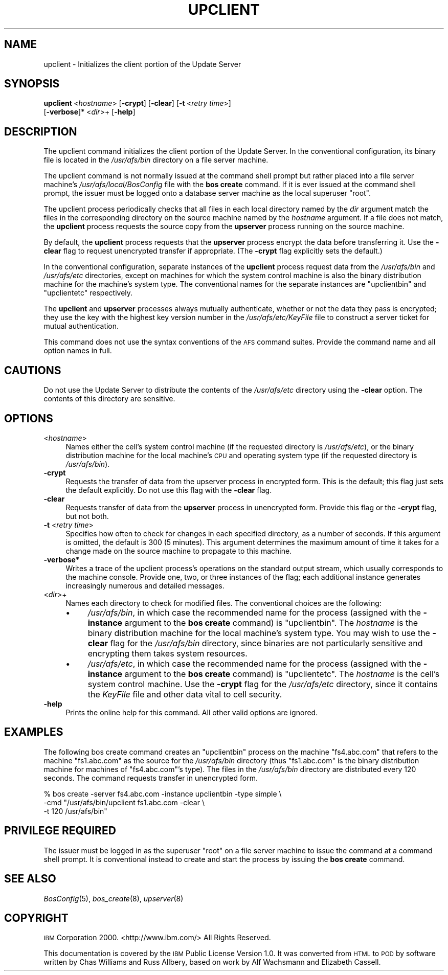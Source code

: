 .\" Automatically generated by Pod::Man 2.16 (Pod::Simple 3.05)
.\"
.\" Standard preamble:
.\" ========================================================================
.de Sh \" Subsection heading
.br
.if t .Sp
.ne 5
.PP
\fB\\$1\fR
.PP
..
.de Sp \" Vertical space (when we can't use .PP)
.if t .sp .5v
.if n .sp
..
.de Vb \" Begin verbatim text
.ft CW
.nf
.ne \\$1
..
.de Ve \" End verbatim text
.ft R
.fi
..
.\" Set up some character translations and predefined strings.  \*(-- will
.\" give an unbreakable dash, \*(PI will give pi, \*(L" will give a left
.\" double quote, and \*(R" will give a right double quote.  \*(C+ will
.\" give a nicer C++.  Capital omega is used to do unbreakable dashes and
.\" therefore won't be available.  \*(C` and \*(C' expand to `' in nroff,
.\" nothing in troff, for use with C<>.
.tr \(*W-
.ds C+ C\v'-.1v'\h'-1p'\s-2+\h'-1p'+\s0\v'.1v'\h'-1p'
.ie n \{\
.    ds -- \(*W-
.    ds PI pi
.    if (\n(.H=4u)&(1m=24u) .ds -- \(*W\h'-12u'\(*W\h'-12u'-\" diablo 10 pitch
.    if (\n(.H=4u)&(1m=20u) .ds -- \(*W\h'-12u'\(*W\h'-8u'-\"  diablo 12 pitch
.    ds L" ""
.    ds R" ""
.    ds C` ""
.    ds C' ""
'br\}
.el\{\
.    ds -- \|\(em\|
.    ds PI \(*p
.    ds L" ``
.    ds R" ''
'br\}
.\"
.\" Escape single quotes in literal strings from groff's Unicode transform.
.ie \n(.g .ds Aq \(aq
.el       .ds Aq '
.\"
.\" If the F register is turned on, we'll generate index entries on stderr for
.\" titles (.TH), headers (.SH), subsections (.Sh), items (.Ip), and index
.\" entries marked with X<> in POD.  Of course, you'll have to process the
.\" output yourself in some meaningful fashion.
.ie \nF \{\
.    de IX
.    tm Index:\\$1\t\\n%\t"\\$2"
..
.    nr % 0
.    rr F
.\}
.el \{\
.    de IX
..
.\}
.\"
.\" Accent mark definitions (@(#)ms.acc 1.5 88/02/08 SMI; from UCB 4.2).
.\" Fear.  Run.  Save yourself.  No user-serviceable parts.
.    \" fudge factors for nroff and troff
.if n \{\
.    ds #H 0
.    ds #V .8m
.    ds #F .3m
.    ds #[ \f1
.    ds #] \fP
.\}
.if t \{\
.    ds #H ((1u-(\\\\n(.fu%2u))*.13m)
.    ds #V .6m
.    ds #F 0
.    ds #[ \&
.    ds #] \&
.\}
.    \" simple accents for nroff and troff
.if n \{\
.    ds ' \&
.    ds ` \&
.    ds ^ \&
.    ds , \&
.    ds ~ ~
.    ds /
.\}
.if t \{\
.    ds ' \\k:\h'-(\\n(.wu*8/10-\*(#H)'\'\h"|\\n:u"
.    ds ` \\k:\h'-(\\n(.wu*8/10-\*(#H)'\`\h'|\\n:u'
.    ds ^ \\k:\h'-(\\n(.wu*10/11-\*(#H)'^\h'|\\n:u'
.    ds , \\k:\h'-(\\n(.wu*8/10)',\h'|\\n:u'
.    ds ~ \\k:\h'-(\\n(.wu-\*(#H-.1m)'~\h'|\\n:u'
.    ds / \\k:\h'-(\\n(.wu*8/10-\*(#H)'\z\(sl\h'|\\n:u'
.\}
.    \" troff and (daisy-wheel) nroff accents
.ds : \\k:\h'-(\\n(.wu*8/10-\*(#H+.1m+\*(#F)'\v'-\*(#V'\z.\h'.2m+\*(#F'.\h'|\\n:u'\v'\*(#V'
.ds 8 \h'\*(#H'\(*b\h'-\*(#H'
.ds o \\k:\h'-(\\n(.wu+\w'\(de'u-\*(#H)/2u'\v'-.3n'\*(#[\z\(de\v'.3n'\h'|\\n:u'\*(#]
.ds d- \h'\*(#H'\(pd\h'-\w'~'u'\v'-.25m'\f2\(hy\fP\v'.25m'\h'-\*(#H'
.ds D- D\\k:\h'-\w'D'u'\v'-.11m'\z\(hy\v'.11m'\h'|\\n:u'
.ds th \*(#[\v'.3m'\s+1I\s-1\v'-.3m'\h'-(\w'I'u*2/3)'\s-1o\s+1\*(#]
.ds Th \*(#[\s+2I\s-2\h'-\w'I'u*3/5'\v'-.3m'o\v'.3m'\*(#]
.ds ae a\h'-(\w'a'u*4/10)'e
.ds Ae A\h'-(\w'A'u*4/10)'E
.    \" corrections for vroff
.if v .ds ~ \\k:\h'-(\\n(.wu*9/10-\*(#H)'\s-2\u~\d\s+2\h'|\\n:u'
.if v .ds ^ \\k:\h'-(\\n(.wu*10/11-\*(#H)'\v'-.4m'^\v'.4m'\h'|\\n:u'
.    \" for low resolution devices (crt and lpr)
.if \n(.H>23 .if \n(.V>19 \
\{\
.    ds : e
.    ds 8 ss
.    ds o a
.    ds d- d\h'-1'\(ga
.    ds D- D\h'-1'\(hy
.    ds th \o'bp'
.    ds Th \o'LP'
.    ds ae ae
.    ds Ae AE
.\}
.rm #[ #] #H #V #F C
.\" ========================================================================
.\"
.IX Title "UPCLIENT 8"
.TH UPCLIENT 8 "2010-12-17" "OpenAFS" "AFS Command Reference"
.\" For nroff, turn off justification.  Always turn off hyphenation; it makes
.\" way too many mistakes in technical documents.
.if n .ad l
.nh
.SH "NAME"
upclient \- Initializes the client portion of the Update Server
.SH "SYNOPSIS"
.IX Header "SYNOPSIS"
\&\fBupclient\fR\ <\fIhostname\fR> [\fB\-crypt\fR] [\fB\-clear\fR] [\fB\-t\fR\ <\fIretry\ time\fR>]
    [\fB\-verbose\fR]* <\fIdir\fR>+ [\fB\-help\fR]
.SH "DESCRIPTION"
.IX Header "DESCRIPTION"
The upclient command initializes the client portion of the Update
Server. In the conventional configuration, its binary file is located in
the \fI/usr/afs/bin\fR directory on a file server machine.
.PP
The upclient command is not normally issued at the command shell prompt
but rather placed into a file server machine's \fI/usr/afs/local/BosConfig\fR
file with the \fBbos create\fR command. If it is ever issued at the command
shell prompt, the issuer must be logged onto a database server machine as
the local superuser \f(CW\*(C`root\*(C'\fR.
.PP
The upclient process periodically checks that all files in each local
directory named by the \fIdir\fR argument match the files in the
corresponding directory on the source machine named by the \fIhostname\fR
argument. If a file does not match, the \fBupclient\fR process requests the
source copy from the \fBupserver\fR process running on the source machine.
.PP
By default, the \fBupclient\fR process requests that the \fBupserver\fR process
encrypt the data before transferring it.  Use the \fB\-clear\fR flag to
request unencrypted transfer if appropriate. (The \fB\-crypt\fR flag
explicitly sets the default.)
.PP
In the conventional configuration, separate instances of the \fBupclient\fR
process request data from the \fI/usr/afs/bin\fR and \fI/usr/afs/etc\fR
directories, except on machines for which the system control machine is
also the binary distribution machine for the machine's system type. The
conventional names for the separate instances are \f(CW\*(C`upclientbin\*(C'\fR and
\&\f(CW\*(C`upclientetc\*(C'\fR respectively.
.PP
The \fBupclient\fR and \fBupserver\fR processes always mutually authenticate,
whether or not the data they pass is encrypted; they use the key with the
highest key version number in the \fI/usr/afs/etc/KeyFile\fR file to
construct a server ticket for mutual authentication.
.PP
This command does not use the syntax conventions of the \s-1AFS\s0 command
suites. Provide the command name and all option names in full.
.SH "CAUTIONS"
.IX Header "CAUTIONS"
Do not use the Update Server to distribute the contents of the
\&\fI/usr/afs/etc\fR directory using the \fB\-clear\fR option.  The contents of
this directory are sensitive.
.SH "OPTIONS"
.IX Header "OPTIONS"
.IP "<\fIhostname\fR>" 4
.IX Item "<hostname>"
Names either the cell's system control machine (if the requested directory
is \fI/usr/afs/etc\fR), or the binary distribution machine for the local
machine's \s-1CPU\s0 and operating system type (if the requested directory is
\&\fI/usr/afs/bin\fR).
.IP "\fB\-crypt\fR" 4
.IX Item "-crypt"
Requests the transfer of data from the upserver process in encrypted
form. This is the default; this flag just sets the default explicitly.
Do not use this flag with the \fB\-clear\fR flag.
.IP "\fB\-clear\fR" 4
.IX Item "-clear"
Requests transfer of data from the \fBupserver\fR process in unencrypted
form. Provide this flag or the \fB\-crypt\fR flag, but not both.
.IP "\fB\-t\fR <\fIretry time\fR>" 4
.IX Item "-t <retry time>"
Specifies how often to check for changes in each specified directory, as a
number of seconds. If this argument is omitted, the default is \f(CW300\fR (5
minutes). This argument determines the maximum amount of time it takes for
a change made on the source machine to propagate to this machine.
.IP "\fB\-verbose\fR*" 4
.IX Item "-verbose*"
Writes a trace of the upclient process's operations on the standard output
stream, which usually corresponds to the machine console. Provide one,
two, or three instances of the flag; each additional instance generates
increasingly numerous and detailed messages.
.IP "<\fIdir\fR>+" 4
.IX Item "<dir>+"
Names each directory to check for modified files. The conventional choices
are the following:
.RS 4
.IP "\(bu" 4
\&\fI/usr/afs/bin\fR, in which case the recommended name for the process
(assigned with the \fB\-instance\fR argument to the \fBbos create\fR command) is
\&\f(CW\*(C`upclientbin\*(C'\fR. The \fIhostname\fR is the binary distribution machine for the
local machine's system type. You may wish to use the \fB\-clear\fR flag for
the \fI/usr/afs/bin\fR directory, since binaries are not particularly
sensitive and encrypting them takes system resources.
.IP "\(bu" 4
\&\fI/usr/afs/etc\fR, in which case the recommended name for the process
(assigned with the \fB\-instance\fR argument to the \fBbos create\fR command) is
\&\f(CW\*(C`upclientetc\*(C'\fR. The \fIhostname\fR is the cell's system control machine. Use
the \fB\-crypt\fR flag for the \fI/usr/afs/etc\fR directory, since it contains
the \fIKeyFile\fR file and other data vital to cell security.
.RE
.RS 4
.RE
.IP "\fB\-help\fR" 4
.IX Item "-help"
Prints the online help for this command. All other valid options are
ignored.
.SH "EXAMPLES"
.IX Header "EXAMPLES"
The following bos create command creates an \f(CW\*(C`upclientbin\*(C'\fR process on the
machine \f(CW\*(C`fs4.abc.com\*(C'\fR that refers to the machine \f(CW\*(C`fs1.abc.com\*(C'\fR as the
source for the \fI/usr/afs/bin\fR directory (thus \f(CW\*(C`fs1.abc.com\*(C'\fR is the
binary distribution machine for machines of \f(CW\*(C`fs4.abc.com\*(C'\fR's type). The
files in the \fI/usr/afs/bin\fR directory are distributed every 120 seconds.
The command requests transfer in unencrypted form.
.PP
.Vb 3
\&   % bos create  \-server fs4.abc.com \-instance upclientbin \-type simple \e
\&                 \-cmd "/usr/afs/bin/upclient fs1.abc.com \-clear \e
\&                 \-t 120 /usr/afs/bin"
.Ve
.SH "PRIVILEGE REQUIRED"
.IX Header "PRIVILEGE REQUIRED"
The issuer must be logged in as the superuser \f(CW\*(C`root\*(C'\fR on a file server
machine to issue the command at a command shell prompt. It is conventional
instead to create and start the process by issuing the \fBbos create\fR
command.
.SH "SEE ALSO"
.IX Header "SEE ALSO"
\&\fIBosConfig\fR\|(5),
\&\fIbos_create\fR\|(8),
\&\fIupserver\fR\|(8)
.SH "COPYRIGHT"
.IX Header "COPYRIGHT"
\&\s-1IBM\s0 Corporation 2000. <http://www.ibm.com/> All Rights Reserved.
.PP
This documentation is covered by the \s-1IBM\s0 Public License Version 1.0.  It was
converted from \s-1HTML\s0 to \s-1POD\s0 by software written by Chas Williams and Russ
Allbery, based on work by Alf Wachsmann and Elizabeth Cassell.
